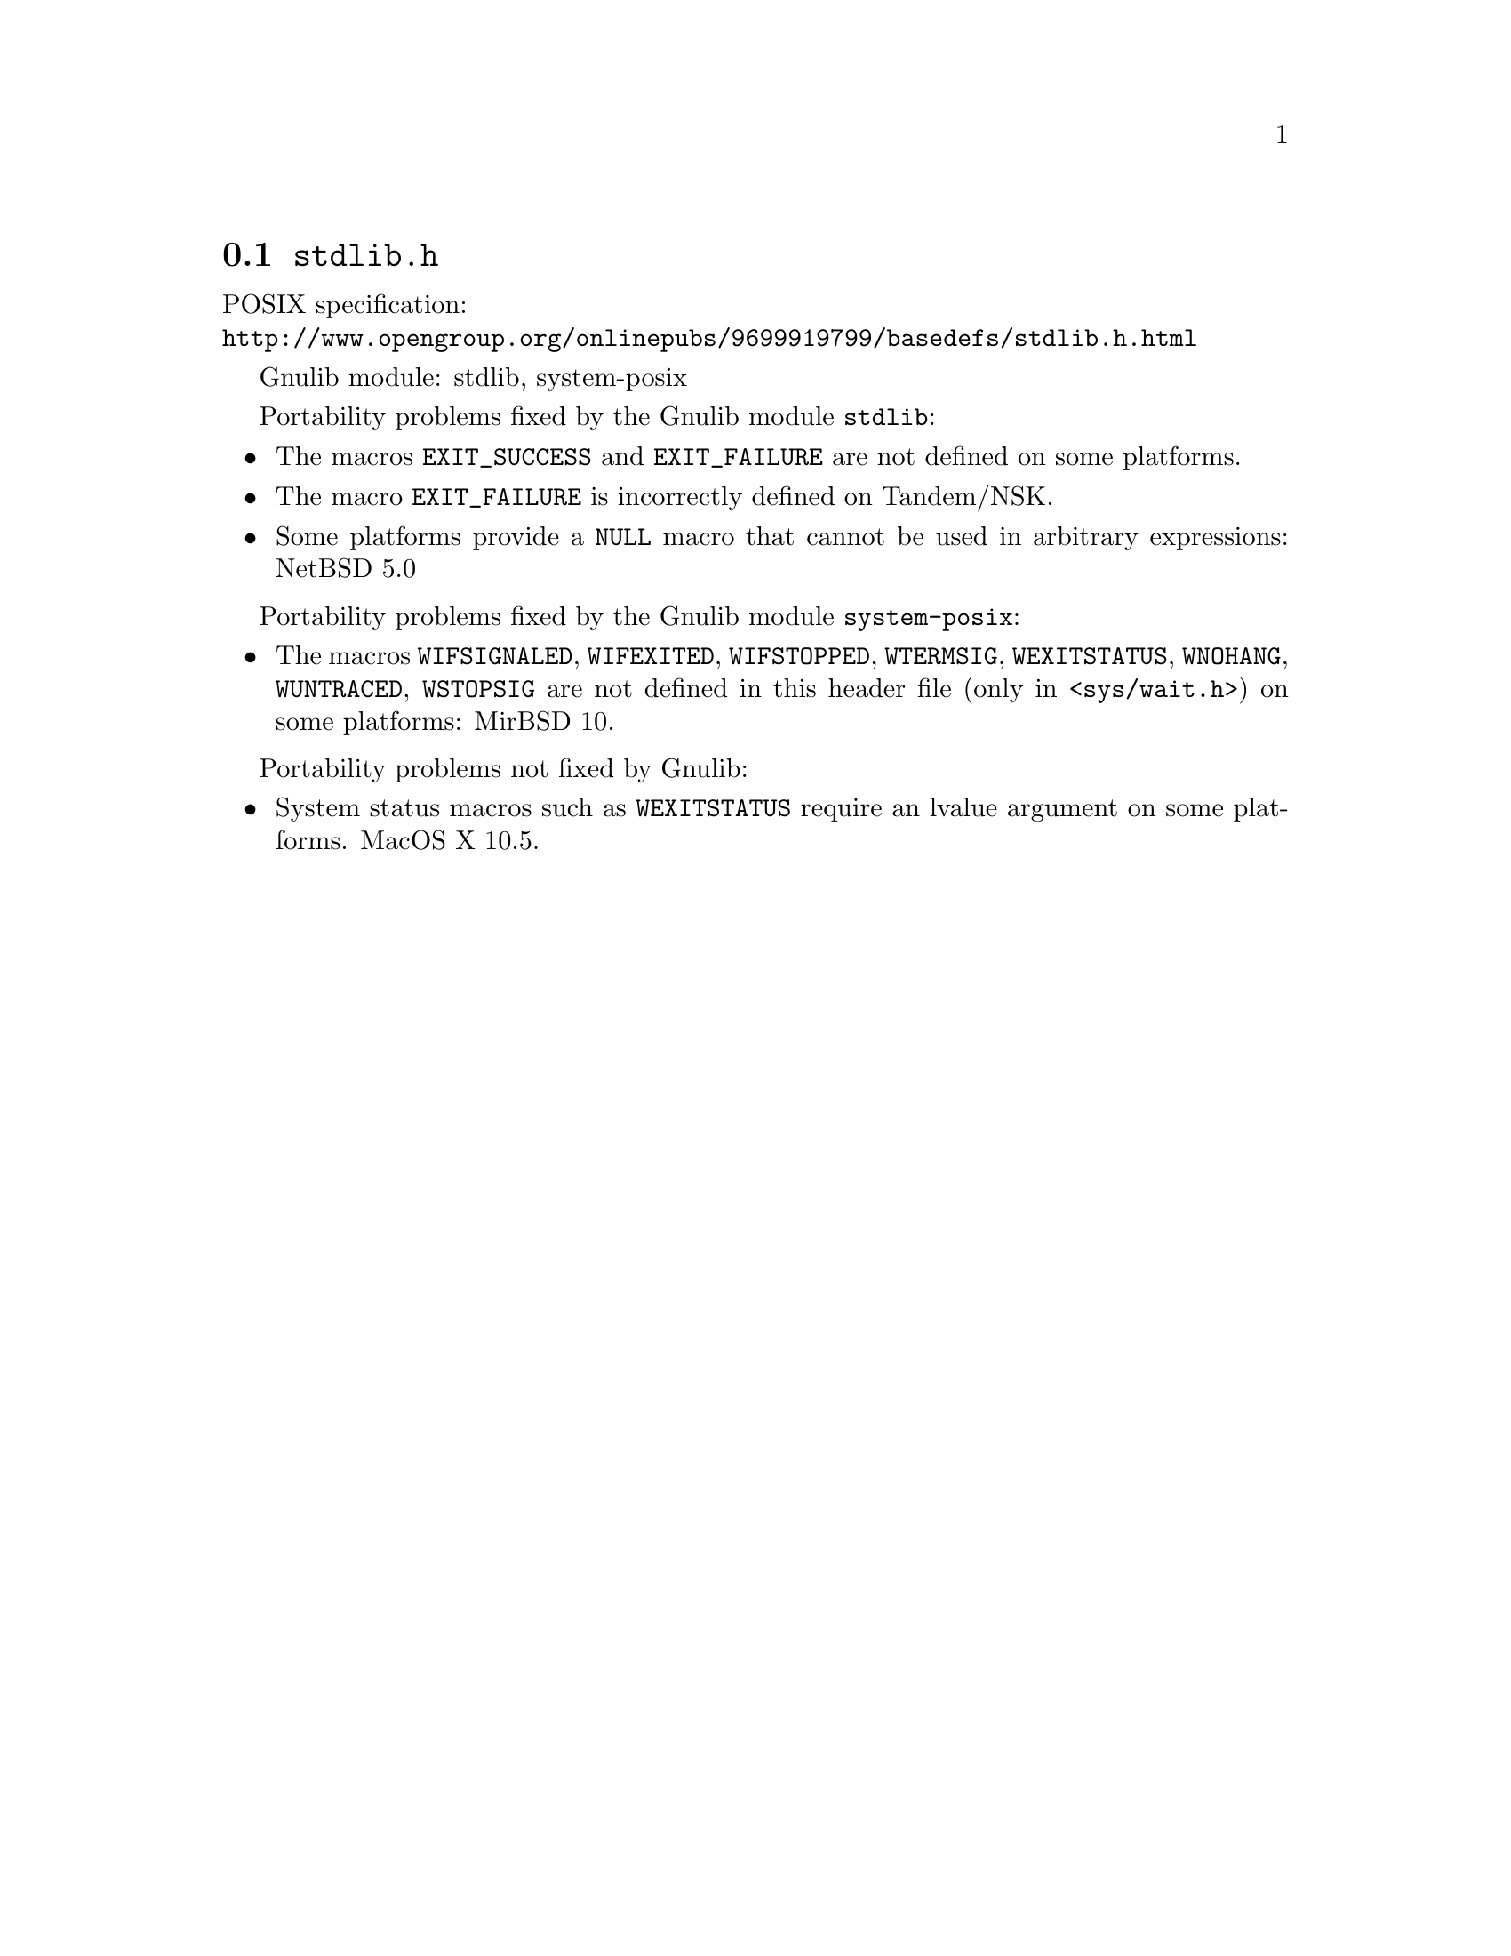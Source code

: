 @node stdlib.h
@section @file{stdlib.h}

POSIX specification:@* @url{http://www.opengroup.org/onlinepubs/9699919799/basedefs/stdlib.h.html}

Gnulib module: stdlib, system-posix

Portability problems fixed by the Gnulib module @code{stdlib}:
@itemize
@item
The macros @code{EXIT_SUCCESS} and @code{EXIT_FAILURE} are not defined on
some platforms.
@item
The macro @code{EXIT_FAILURE} is incorrectly defined on Tandem/NSK.

@item
Some platforms provide a @code{NULL} macro that cannot be used in arbitrary
expressions:
NetBSD 5.0
@end itemize

Portability problems fixed by the Gnulib module @code{system-posix}:
@itemize
@item
The macros @code{WIFSIGNALED}, @code{WIFEXITED}, @code{WIFSTOPPED},
@code{WTERMSIG}, @code{WEXITSTATUS}, @code{WNOHANG}, @code{WUNTRACED},
@code{WSTOPSIG} are not defined in this header file (only in
@code{<sys/wait.h>}) on some platforms:
MirBSD 10.
@end itemize

Portability problems not fixed by Gnulib:
@itemize
@item
System status macros such as @code{WEXITSTATUS} require an lvalue
argument on some platforms.
MacOS X 10.5.
@end itemize
